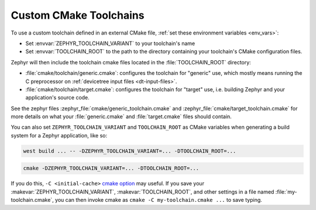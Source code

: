 .. _custom_cmake_toolchains:

Custom CMake Toolchains
#######################

To use a custom toolchain defined in an external CMake file, :ref:`set these
environment variables <env_vars>`:

- Set :envvar:`ZEPHYR_TOOLCHAIN_VARIANT` to your toolchain's name
- Set :envvar:`TOOLCHAIN_ROOT` to the path to the directory containing your
  toolchain's CMake configuration files.

Zephyr will then include the toolchain cmake files located in the
:file:`TOOLCHAIN_ROOT` directory:

- :file:`cmake/toolchain/generic.cmake`: configures the toolchain for "generic"
  use, which mostly means running the C preprocessor on :ref:`devicetree
  input files <dt-input-files>`.
- :file:`cmake/toolchain/target.cmake`: configures the toolchain for "target"
  use, i.e. building Zephyr and your application's source code.

See the zephyr files :zephyr_file:`cmake/generic_toolchain.cmake` and
:zephyr_file:`cmake/target_toolchain.cmake` for more details on what your
:file:`generic.cmake` and :file:`target.cmake` files should contain.

You can also set ``ZEPHYR_TOOLCHAIN_VARIANT`` and ``TOOLCHAIN_ROOT`` as CMake
variables when generating a build system for a Zephyr application, like so:

.. code-block:: console

   west build ... -- -DZEPHYR_TOOLCHAIN_VARIANT=... -DTOOLCHAIN_ROOT=...

.. code-block:: console

   cmake -DZEPHYR_TOOLCHAIN_VARIANT=... -DTOOLCHAIN_ROOT=...

If you do this, ``-C <initial-cache>`` `cmake option`_ may useful. If you save
your :makevar:`ZEPHYR_TOOLCHAIN_VARIANT`, :makevar:`TOOLCHAIN_ROOT`, and other
settings in a file named :file:`my-toolchain.cmake`, you can then invoke cmake
as ``cmake -C my-toolchain.cmake ...`` to save typing.

.. _cmake option:
   https://cmake.org/cmake/help/latest/manual/cmake.1.html#options
